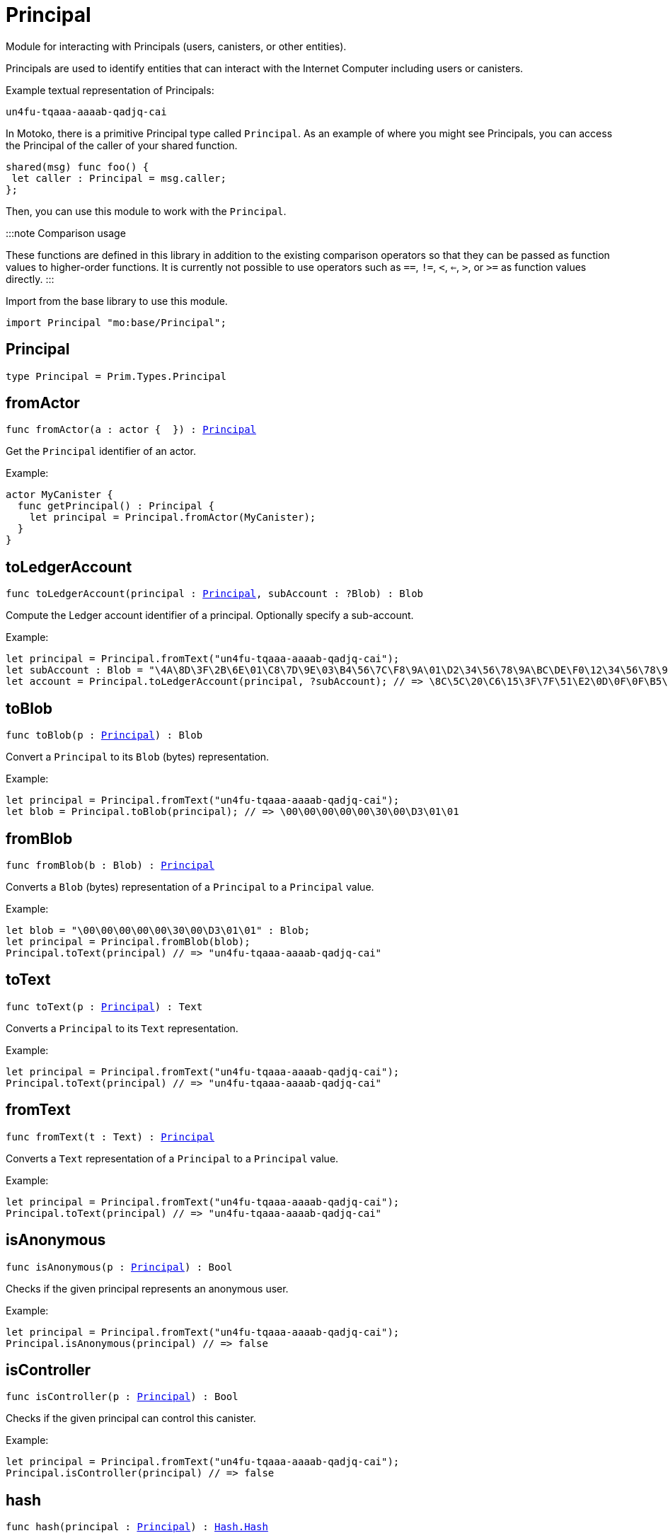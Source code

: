 [[module.Principal]]
= Principal

Module for interacting with Principals (users, canisters, or other entities).

Principals are used to identify entities that can interact with the Internet
Computer including users or canisters.

Example textual representation of Principals:

`un4fu-tqaaa-aaaab-qadjq-cai`

In Motoko, there is a primitive Principal type called `Principal`. As an example
of where you might see Principals, you can access the Principal of the
caller of your shared function.

```motoko no-repl
shared(msg) func foo() {
 let caller : Principal = msg.caller;
};
```

Then, you can use this module to work with the `Principal`.

:::note Comparison usage

These functions are defined in this library in addition to the existing comparison operators so that they can be passed as function values to higher-order functions. It is currently not possible to use operators such as `==`, `!=`, `<`, `<=`, `>`, or `>=` as function values directly.
:::

Import from the base library to use this module.

```motoko name=import
import Principal "mo:base/Principal";
```


[[type.Principal]]
== Principal

[source.no-repl,motoko,subs=+macros]
----
type Principal = Prim.Types.Principal
----



[[fromActor]]
== fromActor

[source.no-repl,motoko,subs=+macros]
----
func fromActor(a : actor {  }) : xref:#type.Principal[Principal]
----

Get the `Principal` identifier of an actor.

Example:
```motoko include=import no-repl
actor MyCanister {
  func getPrincipal() : Principal {
    let principal = Principal.fromActor(MyCanister);
  }
}
```

[[toLedgerAccount]]
== toLedgerAccount

[source.no-repl,motoko,subs=+macros]
----
func toLedgerAccount(principal : xref:#type.Principal[Principal], subAccount : ?Blob) : Blob
----

Compute the Ledger account identifier of a principal. Optionally specify a sub-account.

Example:
```motoko include=import
let principal = Principal.fromText("un4fu-tqaaa-aaaab-qadjq-cai");
let subAccount : Blob = "\4A\8D\3F\2B\6E\01\C8\7D\9E\03\B4\56\7C\F8\9A\01\D2\34\56\78\9A\BC\DE\F0\12\34\56\78\9A\BC\DE\F0";
let account = Principal.toLedgerAccount(principal, ?subAccount); // => \8C\5C\20\C6\15\3F\7F\51\E2\0D\0F\0F\B5\08\51\5B\47\65\63\A9\62\B4\A9\91\5F\4F\02\70\8A\ED\4F\82
```

[[toBlob]]
== toBlob

[source.no-repl,motoko,subs=+macros]
----
func toBlob(p : xref:#type.Principal[Principal]) : Blob
----

Convert a `Principal` to its `Blob` (bytes) representation.

Example:
```motoko include=import
let principal = Principal.fromText("un4fu-tqaaa-aaaab-qadjq-cai");
let blob = Principal.toBlob(principal); // => \00\00\00\00\00\30\00\D3\01\01
```

[[fromBlob]]
== fromBlob

[source.no-repl,motoko,subs=+macros]
----
func fromBlob(b : Blob) : xref:#type.Principal[Principal]
----

Converts a `Blob` (bytes) representation of a `Principal` to a `Principal` value.

Example:
```motoko include=import
let blob = "\00\00\00\00\00\30\00\D3\01\01" : Blob;
let principal = Principal.fromBlob(blob);
Principal.toText(principal) // => "un4fu-tqaaa-aaaab-qadjq-cai"
```

[[toText]]
== toText

[source.no-repl,motoko,subs=+macros]
----
func toText(p : xref:#type.Principal[Principal]) : Text
----

Converts a `Principal` to its `Text` representation.

Example:
```motoko include=import
let principal = Principal.fromText("un4fu-tqaaa-aaaab-qadjq-cai");
Principal.toText(principal) // => "un4fu-tqaaa-aaaab-qadjq-cai"
```

[[fromText]]
== fromText

[source.no-repl,motoko,subs=+macros]
----
func fromText(t : Text) : xref:#type.Principal[Principal]
----

Converts a `Text` representation of a `Principal` to a `Principal` value.

Example:
```motoko include=import
let principal = Principal.fromText("un4fu-tqaaa-aaaab-qadjq-cai");
Principal.toText(principal) // => "un4fu-tqaaa-aaaab-qadjq-cai"
```

[[isAnonymous]]
== isAnonymous

[source.no-repl,motoko,subs=+macros]
----
func isAnonymous(p : xref:#type.Principal[Principal]) : Bool
----

Checks if the given principal represents an anonymous user.

Example:
```motoko include=import
let principal = Principal.fromText("un4fu-tqaaa-aaaab-qadjq-cai");
Principal.isAnonymous(principal) // => false
```

[[isController]]
== isController

[source.no-repl,motoko,subs=+macros]
----
func isController(p : xref:#type.Principal[Principal]) : Bool
----

Checks if the given principal can control this canister.

Example:
```motoko include=import
let principal = Principal.fromText("un4fu-tqaaa-aaaab-qadjq-cai");
Principal.isController(principal) // => false
```

[[hash]]
== hash

[source.no-repl,motoko,subs=+macros]
----
func hash(principal : xref:#type.Principal[Principal]) : xref:Hash.adoc#type.Hash[Hash.Hash]
----

Hashes the given principal by hashing its `Blob` representation.

Example:
```motoko include=import
let principal = Principal.fromText("un4fu-tqaaa-aaaab-qadjq-cai");
Principal.hash(principal) // => 2_742_573_646
```

[[compare]]
== compare

[source.no-repl,motoko,subs=+macros]
----
func compare(principal1 : xref:#type.Principal[Principal], principal2 : xref:#type.Principal[Principal]) : {#less; #equal; #greater}
----

General purpose comparison function for `Principal`. Returns the `Order` (
either `#less`, `#equal`, or `#greater`) of comparing `principal1` with
`principal2`.

Example:
```motoko include=import
let principal1 = Principal.fromText("un4fu-tqaaa-aaaab-qadjq-cai");
let principal2 = Principal.fromText("un4fu-tqaaa-aaaab-qadjq-cai");
Principal.compare(principal1, principal2) // => #equal
```

[[equal]]
== equal

[source.no-repl,motoko,subs=+macros]
----
func equal(principal1 : xref:#type.Principal[Principal], principal2 : xref:#type.Principal[Principal]) : Bool
----

Equality function for Principal types.
This is equivalent to `principal1 == principal2`.

Example:
```motoko include=import
let principal1 = Principal.fromText("un4fu-tqaaa-aaaab-qadjq-cai");
let principal2 = Principal.fromText("un4fu-tqaaa-aaaab-qadjq-cai");
ignore Principal.equal(principal1, principal2);
principal1 == principal2 // => true
```


Example:
```motoko include=import
import Buffer "mo:base/Buffer";

let buffer1 = Buffer.Buffer<Principal>(3);
let buffer2 = Buffer.Buffer<Principal>(3);
Buffer.equal(buffer1, buffer2, Principal.equal) // => true
```

[[notEqual]]
== notEqual

[source.no-repl,motoko,subs=+macros]
----
func notEqual(principal1 : xref:#type.Principal[Principal], principal2 : xref:#type.Principal[Principal]) : Bool
----

Inequality function for Principal types.
This is equivalent to `principal1 != principal2`.

Example:
```motoko include=import
let principal1 = Principal.fromText("un4fu-tqaaa-aaaab-qadjq-cai");
let principal2 = Principal.fromText("un4fu-tqaaa-aaaab-qadjq-cai");
ignore Principal.notEqual(principal1, principal2);
principal1 != principal2 // => false
```


[[less]]
== less

[source.no-repl,motoko,subs=+macros]
----
func less(principal1 : xref:#type.Principal[Principal], principal2 : xref:#type.Principal[Principal]) : Bool
----

"Less than" function for Principal types.
This is equivalent to `principal1 < principal2`.

Example:
```motoko include=import
let principal1 = Principal.fromText("un4fu-tqaaa-aaaab-qadjq-cai");
let principal2 = Principal.fromText("un4fu-tqaaa-aaaab-qadjq-cai");
ignore Principal.less(principal1, principal2);
principal1 < principal2 // => false
```


[[lessOrEqual]]
== lessOrEqual

[source.no-repl,motoko,subs=+macros]
----
func lessOrEqual(principal1 : xref:#type.Principal[Principal], principal2 : xref:#type.Principal[Principal]) : Bool
----

"Less than or equal to" function for Principal types.
This is equivalent to `principal1 <= principal2`.

Example:
```motoko include=import
let principal1 = Principal.fromText("un4fu-tqaaa-aaaab-qadjq-cai");
let principal2 = Principal.fromText("un4fu-tqaaa-aaaab-qadjq-cai");
ignore Principal.lessOrEqual(principal1, principal2);
principal1 <= principal2 // => true
```


[[greater]]
== greater

[source.no-repl,motoko,subs=+macros]
----
func greater(principal1 : xref:#type.Principal[Principal], principal2 : xref:#type.Principal[Principal]) : Bool
----

"Greater than" function for Principal types.
This is equivalent to `principal1 > principal2`.

Example:
```motoko include=import
let principal1 = Principal.fromText("un4fu-tqaaa-aaaab-qadjq-cai");
let principal2 = Principal.fromText("un4fu-tqaaa-aaaab-qadjq-cai");
ignore Principal.greater(principal1, principal2);
principal1 > principal2 // => false
```


[[greaterOrEqual]]
== greaterOrEqual

[source.no-repl,motoko,subs=+macros]
----
func greaterOrEqual(principal1 : xref:#type.Principal[Principal], principal2 : xref:#type.Principal[Principal]) : Bool
----

"Greater than or equal to" function for Principal types.
This is equivalent to `principal1 >= principal2`.

Example:
```motoko include=import
let principal1 = Principal.fromText("un4fu-tqaaa-aaaab-qadjq-cai");
let principal2 = Principal.fromText("un4fu-tqaaa-aaaab-qadjq-cai");
ignore Principal.greaterOrEqual(principal1, principal2);
principal1 >= principal2 // => true
```


